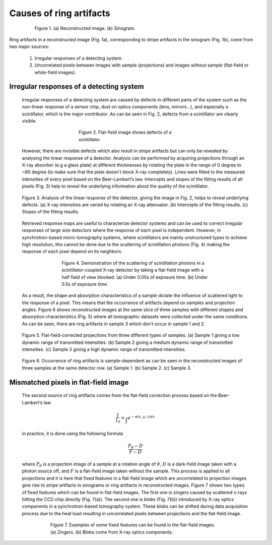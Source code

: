 ************************
Causes of ring artifacts
************************


.. figure:: section1_figs/fig1.jpg
  :figwidth: 80 %
  :align: center
  :figclass: align-center

  Figure 1. (a) Reconstructed image. (b) Sinogram.

Ring artifacts in a reconstructed image (Fig. 1a), corresponding to stripe
artifacts in the sinogram (Fig. 1b), come from two major sources:

   1. Irregular responses of a detecting system.
   2. Uncorrelated pixels between images with sample (projections) and images
      without sample (flat-field or white-field images).

Irregular responses of a detecting system
-----------------------------------------

    Irregular responses of a detecting system are caused by defects in
    different parts of the system such as the non-linear response of a sensor chip,
    dust on optics components (lens, mirrors…), and especially a scintillator,
    which is the major contributor. As can be seen in Fig. 2, defects from a scintillator
    are clearly visible.

    .. figure:: section1_figs/fig2.jpg
      :figwidth: 50 %
      :align: center
      :figclass: align-center

      Figure 2. Flat-field image shows defects of a scintillator

    However, there are invisible defects which also result in stripe artifacts but
    can only be revealed by analysing the linear response of a detector. Analysis
    can be performed by acquiring projections through an X-ray absorber (e.g a glass
    plate) at different thicknesses by rotating the plate in the range of 0 degree
    to ~80 degree (to make sure that the plate doesn't block X-ray completely).
    Lines were fitted to the measured intensities of every pixel based on the
    Beer-Lambert’s law. Intercepts and slopes of the fitting results of all
    pixels (Fig. 3) help to reveal the underlying information about the quality of the
    scintillator.

    .. figure:: section1_figs/fig3.jpg
      :figwidth: 100 %
      :align: center
      :figclass: align-center

      Figure 3. Analysis of the linear response of the detector, giving the image in
      Fig. 2, helps to reveal underlying defects. (a) X-ray intensities are
      varied by rotating an X-ray attenuator. (b) Intercepts of the fitting results.
      (c) Slopes of the fitting results.

    Retrieved response maps are useful to characterize detector systems and can
    be used to correct irregular responses of large size detectors where the response
    of each pixel is independent. However, in synchrotron-based micro-tomography
    systems, where scintillators are mainly unstructured types to achieve high
    resolution, this cannot be done due to the scattering of scintillation photons (Fig. 4)
    making the response of each pixel depend on its neighbors.

    .. figure:: section1_figs/fig4.jpg
      :figwidth: 65 %
      :align: center
      :figclass: align-center

      Figure 4. Demonstration of the scattering of scintillation photons in a
      scintillator-coupled X-ray detector by taking a flat-field image with a half
      field of view blocked. (a) Under 0.05s of exposure time. (b) Under 0.5s of
      exposure time.

    As a result, the shape and absorption characteristics of a sample dictate the
    influence of scattered light to the response of a pixel. This means that the
    occurrence of artifacts depend on samples and projection angles. Figure 6
    shows reconstructed images at the same slice of three samples with different
    shapes and absorption characteristics (Fig. 5) where all tomographic datasets
    were collected under the same conditions. As can be seen, there are ring
    artifacts in sample 3 which don't occur in sample 1 and 2.

    .. figure:: section1_figs/fig5.jpg
      :figwidth: 100 %
      :align: center
      :figclass: align-center

      Figure 5. Flat-field-corrected projections from three different types of
      samples. (a) Sample 1 giving a low dynamic range of transmitted intensities.
      (b) Sample 2 giving a medium dynamic range of transmitted intensities. (c)
      Sample 3 giving a high dynamic range of transmitted intensities.

    .. figure:: section1_figs/fig6.jpg
      :figwidth: 100 %
      :align: center
      :figclass: align-center

      Figure 6. Occurrence of ring artifacts is sample-dependent as can be seen
      in the reconstructed images of three samples at the same detector row. (a) Sample
      1. (b) Sample 2. (c) Sample 3.

Mismatched pixels in flat-field image
-------------------------------------

    The second source of ring artifacts comes from the flat-field correction
    process based on the Beer-Lambert’s law

    .. math::

      \frac{I}{I_0} = \int_{}e^{-\alpha (x,y,z) dx}

    in practice, it is done using the following formula

    .. math::

      \frac{P_{\theta}-D}{F-D}

    where :math:`P_{\theta}` is a projection image of a sample at a rotation
    angle of :math:`\theta`, :math:`D` is a dark-field image taken with a photon
    source off, and :math:`F` is a flat-field image taken without the sample.
    This process is applied to all projections and it is here that fixed features
    in a flat-field image which are uncorrelated to projection images give
    rise to stripe artifacts in sinograms or ring artifacts in reconstructed
    images. Figure 7 shows two types of fixed features which can be found in
    flat-field images. The first one is zingers caused by scattered x-rays
    hitting the CCD chip directly (Fig. 7(a)). The second one is blobs
    (Fig. 7(b)) introduced by X-ray optics components in a synchrotron-based tomography system.
    These blobs can be shifted during data acquisition process due to the heat load
    resulting in uncorrelated pixels between projections and the flat-field image.

    .. figure:: section1_figs/fig7.jpg
      :figwidth: 75 %
      :align: center
      :figclass: align-center

      Figure 7. Examples of some fixed features can be found in the flat-field images.
      (a) Zingers. (b) Blobs come from X-ray optics components.
